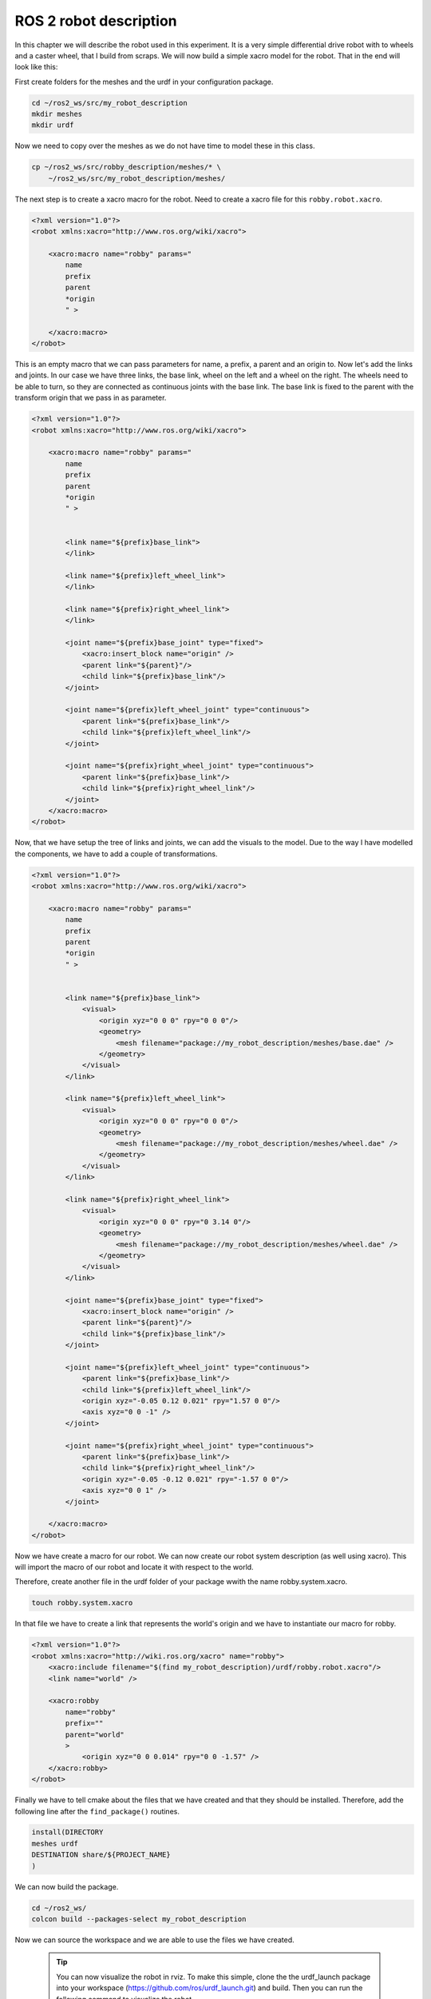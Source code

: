 ROS 2 robot description
=======================

In this chapter we will describe the robot used in this experiment. It is
a very simple differential drive robot with to wheels and a caster wheel,
that I build from scraps. We will now build a simple xacro model for the
robot. That in the end will look like this:

.. image:: pictures/robby-rviz.png
    :width: 400px
    :align: center




First create folders for the meshes and the urdf in your configuration package.

.. code:: bash

    cd ~/ros2_ws/src/my_robot_description
    mkdir meshes
    mkdir urdf

Now we need to copy over the meshes as we do not have time to model these in
this class.

.. code:: bash

    cp ~/ros2_ws/src/robby_description/meshes/* \
        ~/ros2_ws/src/my_robot_description/meshes/

The next step is to create a xacro macro for the robot. Need to create a xacro file for this
``robby.robot.xacro``.

.. code-block:: xml
    
    <?xml version="1.0"?>
    <robot xmlns:xacro="http://www.ros.org/wiki/xacro">

        <xacro:macro name="robby" params="
            name
            prefix
            parent
            *origin
            " >

        </xacro:macro>
    </robot>

This is an empty macro that we can pass parameters for name,
a prefix, a parent and an origin to. Now let's add the links and joints.
In our case we have three links, the base link, wheel on the left
and a wheel on the right. The wheels need to be able to turn, so they
are connected as continuous joints with the base link. The base link
is fixed to the parent with the transform origin that we pass in as parameter.

.. code-block:: xml
    
    <?xml version="1.0"?>
    <robot xmlns:xacro="http://www.ros.org/wiki/xacro">

        <xacro:macro name="robby" params="
            name
            prefix
            parent
            *origin
            " >


            <link name="${prefix}base_link">
            </link>

            <link name="${prefix}left_wheel_link">
            </link>

            <link name="${prefix}right_wheel_link">
            </link>

            <joint name="${prefix}base_joint" type="fixed">
                <xacro:insert_block name="origin" />
                <parent link="${parent}"/>
                <child link="${prefix}base_link"/>
            </joint>

            <joint name="${prefix}left_wheel_joint" type="continuous">
                <parent link="${prefix}base_link"/>
                <child link="${prefix}left_wheel_link"/>
            </joint>

            <joint name="${prefix}right_wheel_joint" type="continuous">
                <parent link="${prefix}base_link"/>
                <child link="${prefix}right_wheel_link"/>
            </joint>
        </xacro:macro>
    </robot>

Now, that we have setup the tree of links and joints, we can add the visuals
to the model. Due to the way I have modelled the components, we have to add a
couple of transformations.

.. code-block:: xml
    
    <?xml version="1.0"?>
    <robot xmlns:xacro="http://www.ros.org/wiki/xacro">

        <xacro:macro name="robby" params="
            name
            prefix
            parent
            *origin
            " >


            <link name="${prefix}base_link">
                <visual>
                    <origin xyz="0 0 0" rpy="0 0 0"/>
                    <geometry>
                        <mesh filename="package://my_robot_description/meshes/base.dae" />
                    </geometry>
                </visual>
            </link>

            <link name="${prefix}left_wheel_link">
                <visual>
                    <origin xyz="0 0 0" rpy="0 0 0"/>
                    <geometry>
                        <mesh filename="package://my_robot_description/meshes/wheel.dae" />
                    </geometry>
                </visual>
            </link>

            <link name="${prefix}right_wheel_link">
                <visual>
                    <origin xyz="0 0 0" rpy="0 3.14 0"/>
                    <geometry>
                        <mesh filename="package://my_robot_description/meshes/wheel.dae" />
                    </geometry>
                </visual>
            </link>

            <joint name="${prefix}base_joint" type="fixed">
                <xacro:insert_block name="origin" />
                <parent link="${parent}"/>
                <child link="${prefix}base_link"/>
            </joint>

            <joint name="${prefix}left_wheel_joint" type="continuous">
                <parent link="${prefix}base_link"/>
                <child link="${prefix}left_wheel_link"/>
                <origin xyz="-0.05 0.12 0.021" rpy="1.57 0 0"/>
                <axis xyz="0 0 -1" />
            </joint>

            <joint name="${prefix}right_wheel_joint" type="continuous">
                <parent link="${prefix}base_link"/>
                <child link="${prefix}right_wheel_link"/>
                <origin xyz="-0.05 -0.12 0.021" rpy="-1.57 0 0"/>
                <axis xyz="0 0 1" />
            </joint>

        </xacro:macro>
    </robot>

Now we have create a macro for our robot. We can now create our robot system
description (as well using xacro). This will import the macro of our robot
and locate it with respect to the world.

Therefore, create another file in the urdf folder of your package wwith
the name robby.system.xacro.

.. code:: bash

    touch robby.system.xacro

In that file we have to create a link that represents the world's origin
and we have to instantiate our macro for robby.

.. code:: xml

    <?xml version="1.0"?>
    <robot xmlns:xacro="http://wiki.ros.org/xacro" name="robby">
        <xacro:include filename="$(find my_robot_description)/urdf/robby.robot.xacro"/>
        <link name="world" />

        <xacro:robby
            name="robby"
            prefix=""
            parent="world"
            >
                <origin xyz="0 0 0.014" rpy="0 0 -1.57" />
        </xacro:robby>
    </robot>


Finally we have to tell cmake about the files that we have created and that they
should be installed. Therefore, add the following line after the ``find_package()``
routines.

.. code:: cmake

    install(DIRECTORY
    meshes urdf
    DESTINATION share/${PROJECT_NAME}
    )

We can now build the package.

.. code:: bash

    cd ~/ros2_ws/
    colcon build --packages-select my_robot_description

Now we can source the workspace and we are able to use the files
we have created.

  .. tip:: 

    You can now visualize the robot in rviz. To make this simple, clone the
    the urdf_launch package into your workspace (https://github.com/ros/urdf_launch.git)
    and build. Then you can run the following command to visualize the robot.

    .. code:: bash

        ros2 launch urdf_launch display.launch.py \
            urdf_package:=my_robot_description \
            urdf_package_path:=urdf/robby.system.xacro



This is it, you now have a very simple model for robby and we can now continue
with describing the CANopen bus for controlling robby.